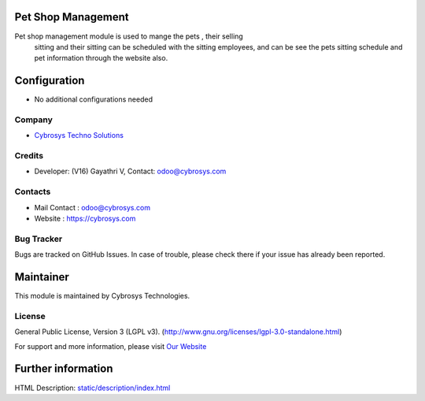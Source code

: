 .. image:: https://img.shields.io/badge/license-LGPL--3-green.svg
    :target: http://www.gnu.org/licenses/lgpl-3.0-standalone.html
    :alt: License: LGPL-3

Pet Shop Management
====================
Pet shop management module is used to mange the pets , their selling
       sitting and their sitting can be scheduled with the sitting employees,
       and can be see the pets sitting schedule and pet information through
       the website also.

Configuration
=============
* No additional configurations needed

Company
-------
* `Cybrosys Techno Solutions <https://cybrosys.com/>`__

Credits
-------
* Developer: (V16) Gayathri V, Contact: odoo@cybrosys.com

Contacts
--------
* Mail Contact : odoo@cybrosys.com
* Website : https://cybrosys.com

Bug Tracker
-----------
Bugs are tracked on GitHub Issues. In case of trouble, please check there if your issue has already been reported.

Maintainer
==========
.. image:: https://cybrosys.com/images/logo.png
   :target: https://cybrosys.com

This module is maintained by Cybrosys Technologies.

License
-------
General Public License, Version 3 (LGPL v3).
(http://www.gnu.org/licenses/lgpl-3.0-standalone.html)

For support and more information, please visit `Our Website <https://cybrosys.com/>`__

Further information
===================
HTML Description: `<static/description/index.html>`__
